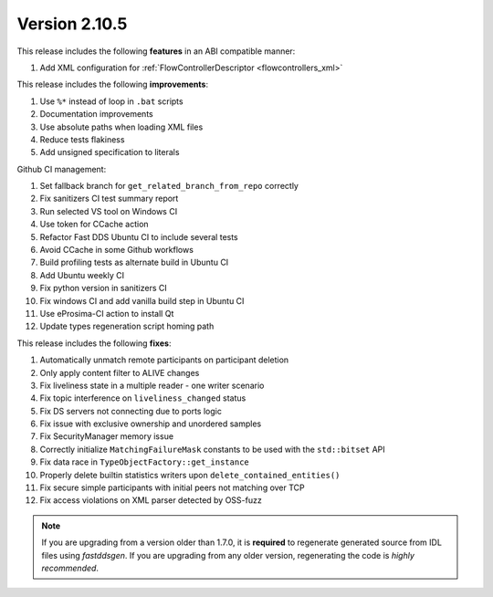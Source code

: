 Version 2.10.5
^^^^^^^^^^^^^^

This release includes the following **features** in an ABI compatible manner:

#. Add XML configuration for :ref:`FlowControllerDescriptor <flowcontrollers_xml>`

This release includes the following **improvements**:

#. Use ``%*`` instead of loop in ``.bat`` scripts
#. Documentation improvements
#. Use absolute paths when loading XML files
#. Reduce tests flakiness
#. Add unsigned specification to literals

Github CI management:

#. Set fallback branch for ``get_related_branch_from_repo`` correctly
#. Fix sanitizers CI test summary report
#. Run selected VS tool on Windows CI
#. Use token for CCache action
#. Refactor Fast DDS Ubuntu CI to include several tests
#. Avoid CCache in some Github workflows
#. Build profiling tests as alternate build in Ubuntu CI
#. Add Ubuntu weekly CI
#. Fix python version in sanitizers CI
#. Fix windows CI and add vanilla build step in Ubuntu CI
#. Use eProsima-CI action to install Qt
#. Update types regeneration script homing path

This release includes the following **fixes**:

#. Automatically unmatch remote participants on participant deletion
#. Only apply content filter to ALIVE changes
#. Fix liveliness state in a multiple reader - one writer scenario
#. Fix topic interference on ``liveliness_changed`` status
#. Fix DS servers not connecting due to ports logic
#. Fix issue with exclusive ownership and unordered samples
#. Fix SecurityManager memory issue
#. Correctly initialize ``MatchingFailureMask`` constants to be used with the ``std::bitset`` API
#. Fix data race in ``TypeObjectFactory::get_instance``
#. Properly delete builtin statistics writers upon ``delete_contained_entities()``
#. Fix secure simple participants with initial peers not matching over TCP
#. Fix access violations on XML parser detected by OSS-fuzz

.. note::
  If you are upgrading from a version older than 1.7.0, it is **required** to regenerate generated source from IDL
  files using *fastddsgen*.
  If you are upgrading from any older version, regenerating the code is *highly recommended*.
